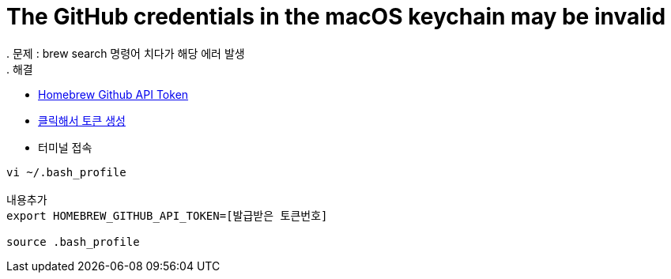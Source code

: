 = The GitHub credentials in the macOS keychain may be invalid
. 문제 : brew search 명령어 치다가 해당 에러 발생
. 해결
** https://gist.github.com/christopheranderton/8644743[Homebrew Github API Token]
** https://github.com/settings/tokens/new?scopes=&description=Homebrew[클릭해서 토큰 생성]
** 터미널 접속

----
vi ~/.bash_profile

내용추가
export HOMEBREW_GITHUB_API_TOKEN=[발급받은 토큰번호]

source .bash_profile
----



